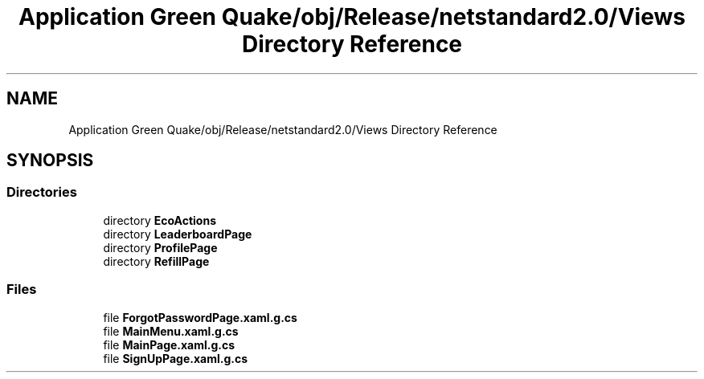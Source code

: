 .TH "Application Green Quake/obj/Release/netstandard2.0/Views Directory Reference" 3 "Thu Apr 29 2021" "Version 1.0" "Green Quake" \" -*- nroff -*-
.ad l
.nh
.SH NAME
Application Green Quake/obj/Release/netstandard2.0/Views Directory Reference
.SH SYNOPSIS
.br
.PP
.SS "Directories"

.in +1c
.ti -1c
.RI "directory \fBEcoActions\fP"
.br
.ti -1c
.RI "directory \fBLeaderboardPage\fP"
.br
.ti -1c
.RI "directory \fBProfilePage\fP"
.br
.ti -1c
.RI "directory \fBRefillPage\fP"
.br
.in -1c
.SS "Files"

.in +1c
.ti -1c
.RI "file \fBForgotPasswordPage\&.xaml\&.g\&.cs\fP"
.br
.ti -1c
.RI "file \fBMainMenu\&.xaml\&.g\&.cs\fP"
.br
.ti -1c
.RI "file \fBMainPage\&.xaml\&.g\&.cs\fP"
.br
.ti -1c
.RI "file \fBSignUpPage\&.xaml\&.g\&.cs\fP"
.br
.in -1c
